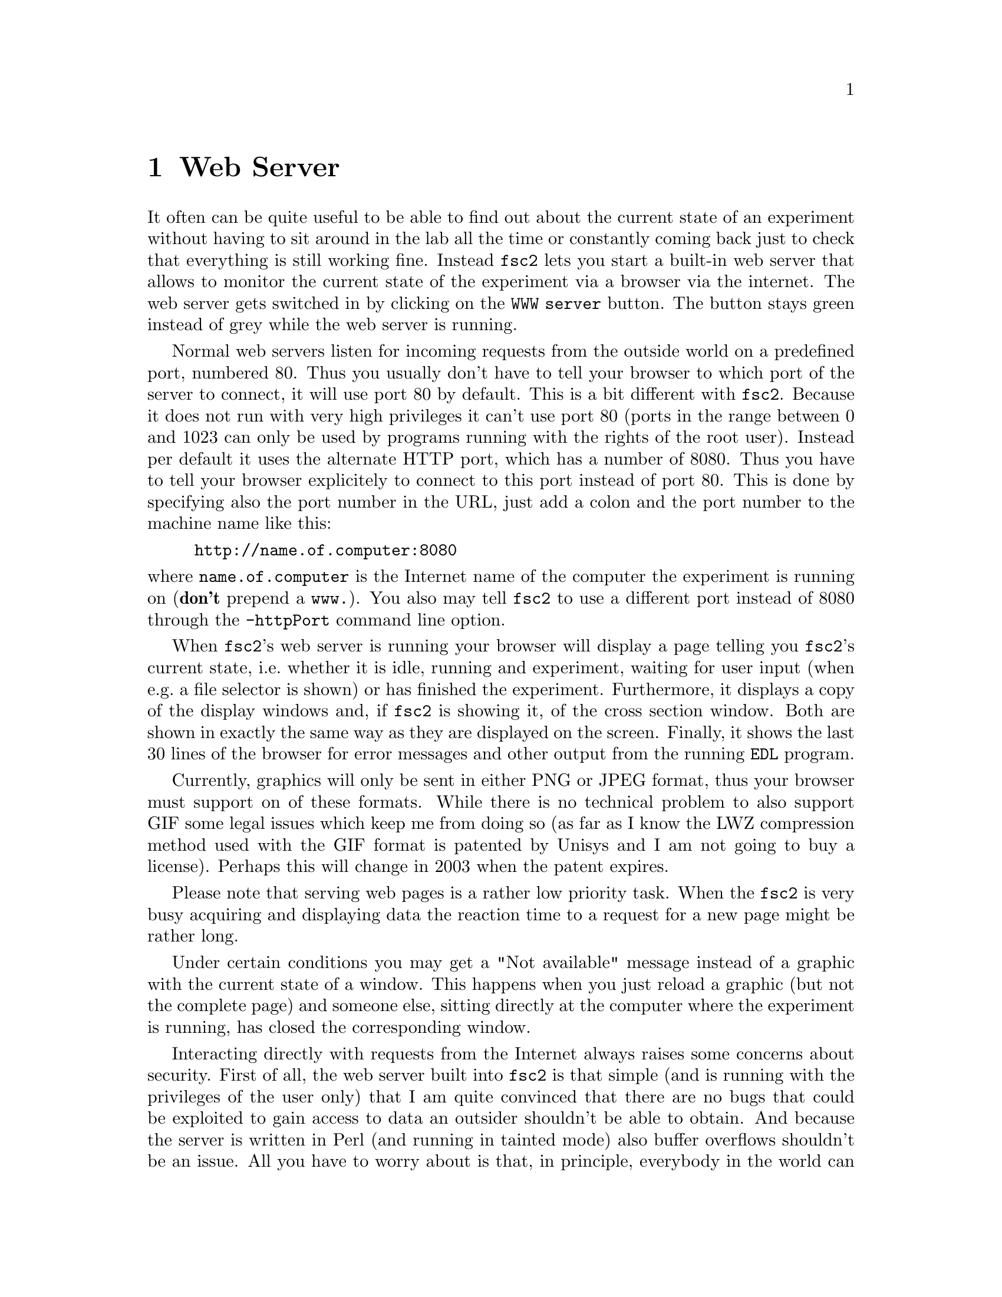 @c $Id$
@c
@c Copyright (C) 1999-2003 Jens Thoms Toerring
@c
@c This file is part of fsc2.
@c
@c Fsc2 is free software; you can redistribute it and/or modify
@c it under the terms of the GNU General Public License as published by
@c the Free Software Foundation; either version 2, or (at your option)
@c any later version.
@c
@c Fsc2 is distributed in the hope that it will be useful,
@c but WITHOUT ANY WARRANTY; without even the implied warranty of
@c MERCHANTABILITY or FITNESS FOR A PARTICULAR PURPOSE.  See the
@c GNU General Public License for more details.
@c
@c You should have received a copy of the GNU General Public License
@c along with fsc2; see the file COPYING.  If not, write to
@c the Free Software Foundation, 59 Temple Place - Suite 330,
@c Boston, MA 02111-1307, USA.


@node Web Server, EDL, GUI, Top
@chapter Web Server
@cindex web server

It often can be quite useful to be able to find out about the current
state of an experiment without having to sit around in the lab all the
time or constantly coming back just to check that everything is still
working fine. Instead @code{fsc2} lets you start a built-in web server
that allows to monitor the current state of the experiment via a browser
via the internet. The web server gets switched in by clicking on the
@code{WWW server} button. The button stays green instead of grey while
the web server is running.

Normal web servers listen for incoming requests from the outside world
on a predefined port, numbered 80. Thus you usually don't have to tell
your browser to which port of the server to connect, it will use port 80
by default. This is a bit different with @code{fsc2}. Because it does
not run with very high privileges it can't use port 80 (ports in the
range between 0 and 1023 can only be used by programs running with the
rights of the root user). Instead per default it uses the alternate HTTP
port, which has a number of 8080. Thus you have to tell your browser
explicitely to connect to this port instead of port 80. This is done by
specifying also the port number in the URL, just add a colon and the
port number to the machine name like this:
@example
http://name.of.computer:8080
@end example
@noindent
where @code{name.of.computer} is the Internet name of the computer the
experiment is running on (@strong{don't} prepend a @code{www.}). You
also may tell @code{fsc2} to use a different port instead of 8080
through the @code{-httpPort} command line option.

When @code{fsc2}'s web server is running your browser will display a
page telling you @code{fsc2}'s current state, i.e.@: whether it is idle,
running and experiment, waiting for user input (when e.g.@: a file
selector is shown) or has finished the experiment. Furthermore, it
displays a copy of the display windows and, if @code{fsc2} is showing
it, of the cross section window. Both are shown in exactly the same way
as they are displayed on the screen. Finally, it shows the last 30 lines
of the browser for error messages and other output from the running
@code{EDL} program.

Currently, graphics will only be sent in either PNG or JPEG format, thus
your browser must support on of these formats. While there is no
technical problem to also support GIF some legal issues which keep me
from doing so (as far as I know the LWZ compression method used with
the GIF format is patented by Unisys and I am not going to buy a license).
Perhaps this will change in 2003 when the patent expires.

Please note that serving web pages is a rather low priority task. When
the @code{fsc2} is very busy acquiring and displaying data the reaction
time to a request for a new page might be rather long.

Under certain conditions you may get a "Not available" message instead
of a graphic with the current state of a window. This happens when you
just reload a graphic (but not the complete page) and someone else,
sitting directly at the computer where the experiment is running, has
closed the corresponding window.

Interacting directly with requests from the Internet always raises some
concerns about security. First of all, the web server built into
@code{fsc2} is that simple (and is running with the privileges of the
user only) that I am quite convinced that there are no bugs that could
be exploited to gain access to data an outsider shouldn't be able to
obtain. And because the server is written in Perl (and running in
tainted mode) also buffer overflows shouldn't be an issue. All you have
to worry about is that, in principle, everybody in the world can have a
look at your measurement while the web server is up and running. If you
are deeply concerned about this you can also build @code{fsc2} without
support for the web server.

The only other conceivable problem would be that someone really
malicious would constantly send requests to the server which, in turn,
must bother @code{fsc2} to tell it about its current status and to
create graphics with the window contents. In cases when @code{fsc2} is
already having problems acquiring and displaying the measured data this
could further increase its workload and, in extreme cases, might slow
down the experiment a bit. If you have reasons to suspect something like
this to happen simply switching off the web server (or not switching it
on in the first place) is probably the best solution.

Please note: If multiple instances of @code{fsc2} are running only one
of them can run the web server on the default port 8080. So if you want
more than one of the instances to run a web server you must assign a
different port the web server is going to listen on to the different
instances using the @code{-httpPort} option.
